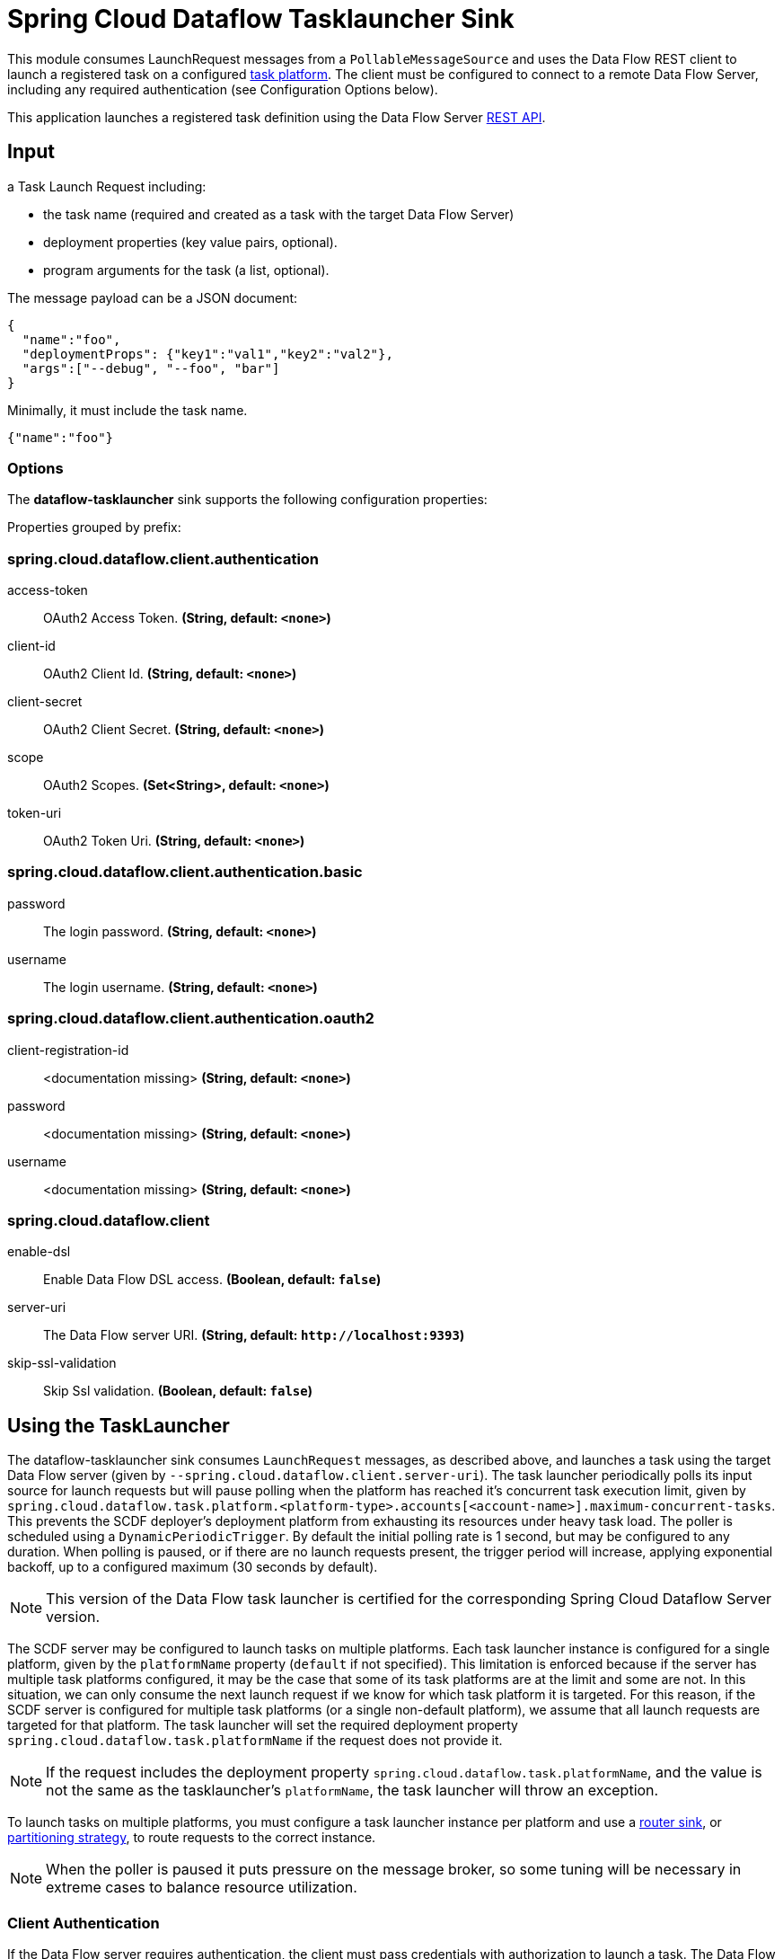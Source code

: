//tag::ref-doc[]
= Spring Cloud Dataflow Tasklauncher Sink

This module consumes LaunchRequest messages from a `PollableMessageSource` and uses the Data Flow REST client to launch a registered task on a configured https://docs.spring.io/spring-cloud-dataflow/docs/current/reference/htmlsingle/#configuration-local-tasks[task platform].
The client must be configured to connect to a remote Data Flow Server, including any required authentication (see Configuration Options below).

This application launches a registered task definition using the Data Flow Server https://docs.spring.io/spring-cloud-dataflow/docs/current/reference/htmlsingle/#api-guide-resources-task-executions-launching[REST API].

== Input

a Task Launch Request including:

* the task name (required and created as a task with the target Data Flow Server)
* deployment properties (key value pairs, optional).
* program arguments for the task (a list, optional).

The message payload can be a JSON document:

[source,json]
----
{
  "name":"foo",
  "deploymentProps": {"key1":"val1","key2":"val2"},
  "args":["--debug", "--foo", "bar"]
}
----

Minimally, it must include the task name.

[source,json]
----
{"name":"foo"}
----

=== Options

The **$$dataflow-tasklauncher$$** $$sink$$ supports the following configuration properties:

//tag::configuration-properties[]
Properties grouped by prefix:


=== spring.cloud.dataflow.client.authentication

$$access-token$$:: $$OAuth2 Access Token.$$ *($$String$$, default: `$$<none>$$`)*
$$client-id$$:: $$OAuth2 Client Id.$$ *($$String$$, default: `$$<none>$$`)*
$$client-secret$$:: $$OAuth2 Client Secret.$$ *($$String$$, default: `$$<none>$$`)*
$$scope$$:: $$OAuth2 Scopes.$$ *($$Set<String>$$, default: `$$<none>$$`)*
$$token-uri$$:: $$OAuth2 Token Uri.$$ *($$String$$, default: `$$<none>$$`)*

=== spring.cloud.dataflow.client.authentication.basic

$$password$$:: $$The login password.$$ *($$String$$, default: `$$<none>$$`)*
$$username$$:: $$The login username.$$ *($$String$$, default: `$$<none>$$`)*

=== spring.cloud.dataflow.client.authentication.oauth2

$$client-registration-id$$:: $$<documentation missing>$$ *($$String$$, default: `$$<none>$$`)*
$$password$$:: $$<documentation missing>$$ *($$String$$, default: `$$<none>$$`)*
$$username$$:: $$<documentation missing>$$ *($$String$$, default: `$$<none>$$`)*

=== spring.cloud.dataflow.client

$$enable-dsl$$:: $$Enable Data Flow DSL access.$$ *($$Boolean$$, default: `$$false$$`)*
$$server-uri$$:: $$The Data Flow server URI.$$ *($$String$$, default: `$$http://localhost:9393$$`)*
$$skip-ssl-validation$$:: $$Skip Ssl validation.$$ *($$Boolean$$, default: `$$false$$`)*
//end::configuration-properties[]

== Using the TaskLauncher
The dataflow-tasklauncher sink consumes `LaunchRequest` messages, as described above, and launches a task using the target Data Flow server (given by `--spring.cloud.dataflow.client.server-uri`).
The task launcher periodically polls its input source for launch requests but will pause polling when the platform has reached it's concurrent task execution limit, given by `spring.cloud.dataflow.task.platform.<platform-type>.accounts[<account-name>].maximum-concurrent-tasks`.
This prevents the SCDF deployer's deployment platform from exhausting its resources under heavy task load.
The poller is scheduled using a `DynamicPeriodicTrigger`. By default the initial polling rate is 1 second, but may be configured to any duration. When polling is paused, or if there are no launch requests present, the trigger period will increase, applying exponential backoff, up to a configured maximum (30 seconds by default).

NOTE: This version of the Data Flow task launcher is certified for the corresponding Spring Cloud Dataflow Server version.

The SCDF server may be configured to launch tasks on multiple platforms.
Each task launcher instance is configured for a single platform, given by the `platformName` property (`default` if not specified).
This limitation is enforced because if the server has multiple task platforms configured, it may be the case that some of its task platforms are at the limit and some are not.
In this situation, we can only consume the next launch request if we know for which task platform it is targeted.
For this reason, if the SCDF server is configured for multiple task platforms (or a single non-default platform), we assume that all launch requests are targeted for that platform.
The task launcher will set the required deployment property `spring.cloud.dataflow.task.platformName` if the request does not provide it.

NOTE: If the request includes the deployment property `spring.cloud.dataflow.task.platformName`, and the value is not the same as the tasklauncher's `platformName`, the task launcher will throw an exception.

To launch tasks on multiple platforms, you must configure a task launcher instance per platform and use a link:../router-sink/[router sink], or https://docs.spring.io/spring-cloud-stream/docs/current/reference/htmlsingle/#partitioning[partitioning strategy], to route requests to the correct instance.

NOTE: When the poller is paused it puts pressure
on the message broker, so some tuning will be necessary in extreme cases to balance resource utilization.

=== Client Authentication

If the Data Flow server requires authentication, the client must pass credentials with authorization to launch a task.
The Data Flow client supports both basic and OAuth2 authentication.

For basic authentication set the username and password:

```
--spring.cloud.dataflow.client.authentication.basic.username=<username> --spring.cloud.dataflow.client.authentication.basic.password=<password>
```

For OAuth2 authentication, set the `client-id`, `client-secret`, and `token-uri` at a minimum. These values correspond to values set in the SCDF server's OAuth2 configuration.
For more details, see https://docs.spring.io/spring-cloud-dataflow/docs/current/reference/htmlsingle/#configuration-local-security[the Security section in the Data Flow reference].

```
--spring.cloud.dataflow.client.authentication.client-id=<client-id> --spring.cloud.dataflow.client.authentication.client-secret=<client-secret> spring.cloud.dataflow.client.authentication.token-uri: <token-uri>
```

//end::ref-doc[]
